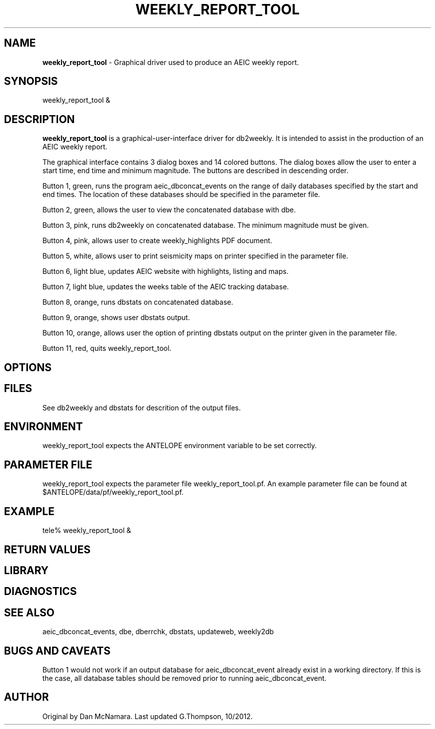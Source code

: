 .TH WEEKLY_REPORT_TOOL "$Date: 2006-03-08 22:25:08 $"
.SH NAME
\fBweekly_report_tool\fR \-  Graphical driver used to produce an AEIC weekly report. 
.SH SYNOPSIS
weekly_report_tool &
.LP
.SH DESCRIPTION
\fBweekly_report_tool\fR is a graphical-user-interface driver for db2weekly.
It is intended to assist in the production of an AEIC weekly report.

The graphical interface contains 3 dialog boxes and 14 colored buttons. The dialog boxes allow
the user to enter a start time, end time and minimum magnitude. The buttons are described in descending order.

Button 1, green, runs the program aeic_dbconcat_events on the range of daily databases specified by the start and end times. The location of these databases should be specified in the parameter file.

Button 2, green, allows the user to view the concatenated database with dbe.

Button 3, pink, runs db2weekly on concatenated database. The minimum magnitude must be given.

Button 4, pink, allows user to create weekly_highlights PDF document. 

Button 5, white, allows user to print seismicity maps on printer specified in the parameter file.

Button 6, light blue, updates AEIC website with highlights, listing and maps. 

Button 7, light blue, updates the weeks table of the AEIC tracking database.  

Button 8, orange, runs dbstats on concatenated database. 

Button 9, orange, shows user dbstats output. 

Button 10, orange, allows user the option of printing dbstats output on the printer given in the parameter file. 

Button 11, red, quits weekly_report_tool. 

.SH OPTIONS
.SH FILES
See db2weekly and dbstats for descrition of the output files.
.SH ENVIRONMENT
weekly_report_tool expects the ANTELOPE environment variable to be set correctly.
.SH PARAMETER FILE
weekly_report_tool expects the parameter file weekly_report_tool.pf.
An example parameter file can be found at $ANTELOPE/data/pf/weekly_report_tool.pf.


.SH EXAMPLE
tele% weekly_report_tool &
.fi
.ft CW
.RS .2i
.RE
.ft R
.SH RETURN VALUES
.SH LIBRARY
.SH DIAGNOSTICS
.SH "SEE ALSO"
aeic_dbconcat_events, dbe, dberrchk, dbstats, updateweb, weekly2db 
.nf
.fi
.SH "BUGS AND CAVEATS"
Button 1 would not work if an output database for aeic_dbconcat_event already exist in a working directory. If this is the case, all database tables should be removed prior to running aeic_dbconcat_event.
.SH AUTHOR
Original by Dan McNamara.  Last updated G.Thompson, 10/2012.
